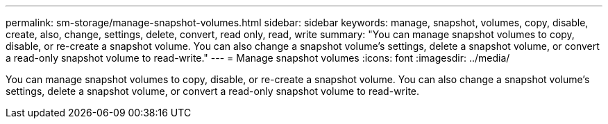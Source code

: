 ---
permalink: sm-storage/manage-snapshot-volumes.html
sidebar: sidebar
keywords: manage, snapshot, volumes, copy, disable, create, also, change, settings, delete, convert, read only, read, write
summary: "You can manage snapshot volumes to copy, disable, or re-create a snapshot volume. You can also change a snapshot volume’s settings, delete a snapshot volume, or convert a read-only snapshot volume to read-write."
---
= Manage snapshot volumes
:icons: font
:imagesdir: ../media/

[.lead]
You can manage snapshot volumes to copy, disable, or re-create a snapshot volume. You can also change a snapshot volume's settings, delete a snapshot volume, or convert a read-only snapshot volume to read-write.

